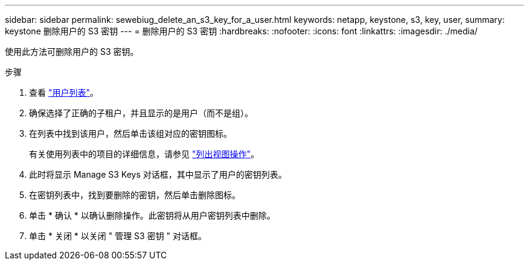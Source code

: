 ---
sidebar: sidebar 
permalink: sewebiug_delete_an_s3_key_for_a_user.html 
keywords: netapp, keystone, s3, key, user, 
summary: keystone 删除用户的 S3 密钥 
---
= 删除用户的 S3 密钥
:hardbreaks:
:nofooter: 
:icons: font
:linkattrs: 
:imagesdir: ./media/


[role="lead"]
使用此方法可删除用户的 S3 密钥。

.步骤
. 查看 link:sewebiug_view_a_list_of_users.html#view-a-list-of-users["用户列表"]。
. 确保选择了正确的子租户，并且显示的是用户（而不是组）。
. 在列表中找到该用户，然后单击该组对应的密钥图标。
+
有关使用列表中的项目的详细信息，请参见 link:sewebiug_netapp_service_engine_web_interface_overview.html#list-view["列出视图操作"]。

. 此时将显示 Manage S3 Keys 对话框，其中显示了用户的密钥列表。
. 在密钥列表中，找到要删除的密钥，然后单击删除图标。
. 单击 * 确认 * 以确认删除操作。此密钥将从用户密钥列表中删除。
. 单击 * 关闭 * 以关闭 " 管理 S3 密钥 " 对话框。

